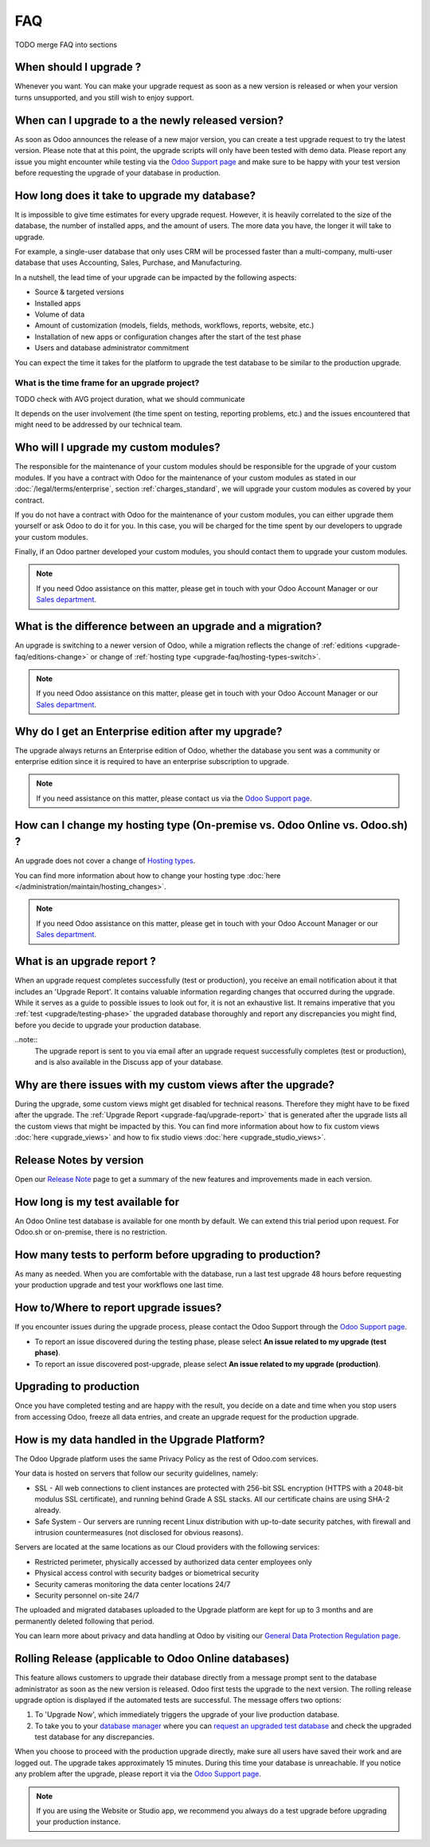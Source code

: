 .. |assistance-contact| replace::
   If you need Odoo assistance on this matter, please get in touch with your Odoo Account Manager or our `Sales department`_.
.. _Sales department: mailto:sales@odoo.com

===
FAQ
===

TODO merge FAQ into sections

.. _upgrade-faq/when:

When should I upgrade ?
=======================

Whenever you want. You can make your upgrade request as soon as a new version is released or when
your version turns unsupported, and you still wish to enjoy support.

.. _upgrade-faq/availability:

When can I upgrade to a the newly released version?
===================================================

As soon as Odoo announces the release of a new major version, you can create a test upgrade request
to try the latest version. Please note that at this point, the upgrade scripts will only have been
tested with demo data. Please report any issue you might encounter while testing via the `Odoo
Support page <https://www.odoo.com/help>`_ and make sure to be happy with your test version before
requesting the upgrade of your database in production.

.. _upgrade-faq/duration:

How long does it take to upgrade my database?
=============================================

It is impossible to give time estimates for every upgrade request. However, it is heavily correlated to the size of the database, the number of installed apps, and the amount of users. The more data you have, the longer it will take to upgrade.

For example, a single-user database that only uses CRM will be processed faster than a multi-company, multi-user database that uses Accounting, Sales, Purchase, and Manufacturing.

In a nutshell, the lead time of your upgrade can be impacted by the following aspects:

* Source & targeted versions
* Installed apps
* Volume of data
* Amount of customization (models, fields, methods, workflows, reports, website, etc.)
* Installation of new apps or configuration changes after the start of the test phase
* Users and database administrator commitment

You can expect the time it takes for the platform to upgrade the test database to be similar to the
production upgrade.

.. _upgrade-faq/project:

What is the time frame for an upgrade project?
----------------------------------------------

TODO check with AVG project duration, what we should communicate

It depends on the user involvement (the time spent on testing, reporting problems, etc.) and the
issues encountered that might need to be addressed by our technical team.

.. _upgrade-faq/custom-modules:

Who will I upgrade my custom modules?
=====================================

The responsible for the maintenance of your custom modules should be responsible for the upgrade of your custom modules. If you have a contract with Odoo for the maintenance of your custom modules as stated in our :doc:`/legal/terms/enterprise`, section :ref:`charges_standard`, we will upgrade your custom modules as covered by your contract.

If you do not have a contract with Odoo for the maintenance of your custom modules, you can either upgrade them yourself or ask Odoo to do it for you. In this case, you will be charged for the time spent by our developers to upgrade your custom modules.

Finally, if an Odoo partner developed your custom modules, you should contact them to upgrade your custom modules.

.. note:: |assistance-contact|

.. _upgrade-faq/upgrade-or-migration:

What is the difference between an upgrade and a migration?
==========================================================

An upgrade is switching to a newer version of Odoo, while a migration reflects the change of
:ref:`editions <upgrade-faq/editions-change>` or change of :ref:`hosting type
<upgrade-faq/hosting-types-switch>`.

.. note:: |assistance-contact|

.. _upgrade-faq/editions-change:

Why do I get an Enterprise edition after my upgrade?
====================================================

The upgrade always returns an Enterprise edition of Odoo, whether the database you sent was a community or enterprise edition since it is required to have an enterprise subscription to upgrade.

.. note::
   If you need assistance on this matter,  please contact us via the `Odoo Support page <https://www.odoo.com/help>`_.

.. seealso::
   - `Editions <https://www.odoo.com/page/editions>`_

.. _upgrade-faq/hosting-types-switch:

How can I change my hosting type (On-premise vs. Odoo Online vs. Odoo.sh) ?
===========================================================================

An upgrade does not cover a change of `Hosting types <https://www.odoo.com/page/hosting-types>`_.

You can find more information about how to change your hosting type  :doc:`here </administration/maintain/hosting_changes>`.

.. note:: |assistance-contact|

.. _upgrade-faq/upgrade-report:

What is an upgrade report ?
===========================

When an upgrade request completes successfully (test or production), you receive an email
notification about it that includes an 'Upgrade Report'. It contains valuable information regarding changes that occurred during the upgrade. While it serves as a guide to possible issues to look out for, it is not an exhaustive list. It remains imperative that you :ref:`test <upgrade/testing-phase>` the upgraded database thoroughly and report any discrepancies you might find, before you decide to upgrade your production database.

..note::
   The upgrade report is sent to you via email after an upgrade request successfully completes (test or production), and is also available in the Discuss app of your database.

.. _upgrade-faq/custom-views:

Why are there issues with my custom views after the upgrade?
============================================================

During the upgrade, some custom views might get disabled for technical reasons. Therefore they might
have to be fixed after the upgrade. The :ref:`Upgrade Report <upgrade-faq/upgrade-report>` that is generated after the upgrade lists all the custom views that might be impacted by this. You can find more information about how to fix custom views :doc:`here <upgrade_views>` and how to fix studio views :doc:`here <upgrade_studio_views>`.

.. _upgrade-faq/release-notes:

Release Notes by version
========================

Open our `Release Note <https://www.odoo.com/page/release-notes>`_ page to get a summary of the new
features and improvements made in each version.

How long is my test available for
=================================

An Odoo Online test database is available for one month by default. We can extend this trial period
upon request. For Odoo.sh or on-premise, there is no restriction.

How many tests to perform before upgrading to production?
=========================================================

As many as needed. When you are comfortable with the database, run a last test upgrade 48 hours
before requesting your production upgrade and test your workflows one last time.

How to/Where to report upgrade issues?
======================================

If you encounter issues during the upgrade process, please contact the Odoo Support through the
`Odoo Support page <https://www.odoo.com/help>`_.

- To report an issue discovered during the testing phase, please select **An issue related to my
  upgrade (test phase)**.
- To report an issue discovered post-upgrade, please select **An issue related to my upgrade
  (production)**.

Upgrading to production
=======================

Once you have completed testing and are happy with the result, you decide on a date and time when
you stop users from accessing Odoo, freeze all data entries, and create an upgrade request for the
production upgrade.

How is my data handled in the Upgrade Platform?
===============================================

The Odoo Upgrade platform uses the same Privacy Policy as the rest of Odoo.com services.

Your data is hosted on servers that follow our security guidelines, namely:

- SSL - All web connections to client instances are protected with 256-bit SSL encryption
  (HTTPS with a 2048-bit modulus SSL certificate), and running behind Grade A SSL stacks. All our
  certificate chains are using SHA-2 already.
- Safe System - Our servers are running recent Linux distribution with up-to-date security patches,
  with firewall and intrusion countermeasures (not disclosed for obvious reasons).

Servers are located at the same locations as our Cloud providers with the following services:

- Restricted perimeter, physically accessed by authorized data center employees only
- Physical access control with security badges or biometrical security
- Security cameras monitoring the data center locations 24/7
- Security personnel on-site 24/7

The uploaded and migrated databases uploaded to the Upgrade platform are kept for up to 3 months and
are permanently deleted following that period.

You can learn more about privacy and data handling at Odoo by visiting our `General Data Protection
Regulation page <https://www.odoo.com/gdpr>`_.

Rolling Release (applicable to Odoo Online databases)
=====================================================

This feature allows customers to upgrade their database directly from a message prompt sent to the
database administrator as soon as the new version is released. Odoo first tests the upgrade to the
next version. The rolling release upgrade option is displayed if the automated tests are successful.
The message offers two options:

#. To 'Upgrade Now', which immediately triggers the upgrade of your live production database.

#. To take you to your `database manager <https://www.odoo.com/my/databases/>`_ where you can
   `request an upgraded test database <https://upgrade.odoo.com/#online/>`_ and check the upgraded
   test database for any discrepancies.

When you choose to proceed with the production upgrade directly, make sure all users have saved
their work and are logged out. The upgrade takes approximately 15 minutes. During this time your
database is unreachable. If you notice any problem after the upgrade, please report it via the `Odoo
Support page <https://www.odoo.com/help>`_.

.. note::
   If you are using the Website or Studio app, we recommend you always do a test upgrade before
   upgrading your production instance.
